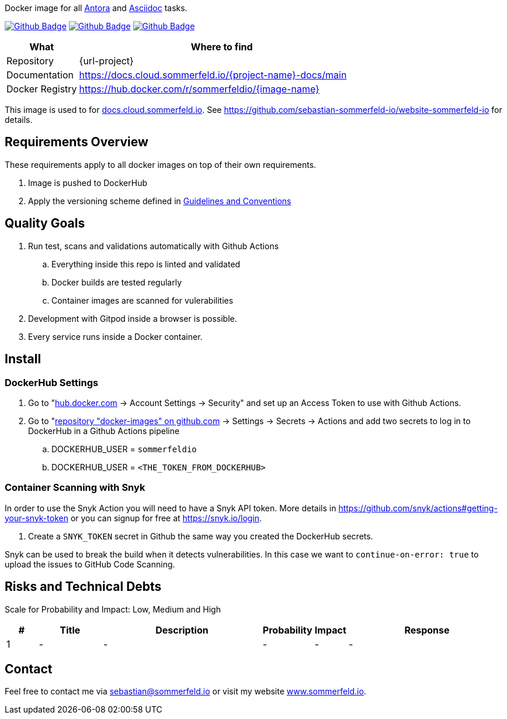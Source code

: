 Docker image for all link:https://antora.org[Antora] and link:https://docs.asciidoctor.org/asciidoc/latest[Asciidoc] tasks.

image:{github-actions-url}/{job-generate-docs}/{badge}[Github Badge, link={github-actions-url}/{job-generate-docs}]
image:{github-actions-url}/{job-ci}/{badge}[Github Badge, link={github-actions-url}/{job-ci}]
image:{github-actions-url}/{job-release}/{badge}[Github Badge, link={github-actions-url}/{job-release}]

[cols="1,4", options="header"]
|===
|What |Where to find
|Repository |{url-project}
|Documentation |https://docs.cloud.sommerfeld.io/{project-name}-docs/main
|Docker Registry |https://hub.docker.com/r/sommerfeldio/{image-name}
|===

This image is used to for link:https://docs.cloud.sommerfeld.io[docs.cloud.sommerfeld.io]. See https://github.com/sebastian-sommerfeld-io/website-sommerfeld-io for details.

// == Building Block View / Whitebox Overall System
// Lorem ipsum dolor sit amet, consetetur sadipscing elitr, sed diam nonumy eirmod tempor invidunt ut labore et dolore magna aliquyam erat, sed diam voluptua. At vero eos et accusam et justo duo dolores et ea rebum. Stet clita kasd gubergren, no sea takimata sanctus est Lorem ipsum dolor sit amet. Lorem ipsum dolor sit amet, consetetur sadipscing elitr, sed diam nonumy eirmod tempor invidunt ut labore et dolore magna aliquyam erat, sed diam voluptua. At vero eos et accusam et justo duo dolores et ea rebum. Stet clita kasd gubergren, no sea takimata sanctus est Lorem ipsum dolor sit amet.

== Requirements Overview
These requirements apply to all docker images on top of their own requirements.

. Image is pushed to DockerHub
. Apply the versioning scheme defined in link:http://localhost:7888/infrastructure-docs/main/GUIDELINES/index.html#_version_tags[Guidelines and Conventions]

== Quality Goals
. Run test, scans and validations automatically with Github Actions
.. Everything inside this repo is linted and validated
.. Docker builds are tested regularly
.. Container images are scanned for vulerabilities
. Development with Gitpod inside a browser is possible.
. Every service runs inside a Docker container.

== Install
// Lorem ipsum dolor sit amet, consetetur sadipscing elitr, sed diam nonumy eirmod tempor invidunt ut labore et dolore magna aliquyam erat, sed diam voluptua. At vero eos et accusam et justo duo dolores et ea rebum. Stet clita kasd gubergren, no sea takimata sanctus est Lorem ipsum dolor sit amet. Lorem ipsum dolor sit amet, consetetur sadipscing elitr, sed diam nonumy eirmod tempor invidunt ut labore et dolore magna aliquyam erat, sed diam voluptua. At vero eos et accusam et justo duo dolores et ea rebum. Stet clita kasd gubergren, no sea takimata sanctus est Lorem ipsum dolor sit amet.

=== DockerHub Settings
. Go to "link:https://hub.docker.com[hub.docker.com] -> Account Settings -> Security" and set up an Access Token to use with Github Actions.
. Go to "link:https://github.com/sebastian-sommerfeld-io/docker-images[repository "docker-images" on github.com] -> Settings -> Secrets -> Actions and add two secrets to log in to DockerHub in a Github Actions pipeline
.. DOCKERHUB_USER = `sommerfeldio`
.. DOCKERHUB_USER = `<THE_TOKEN_FROM_DOCKERHUB>`

=== Container Scanning with Snyk
In order to use the Snyk Action you will need to have a Snyk API token. More details in https://github.com/snyk/actions#getting-your-snyk-token or you can signup for free at https://snyk.io/login.

. Create a `SNYK_TOKEN` secret in Github the same way you created the DockerHub secrets.

Snyk can be used to break the build when it detects vulnerabilities. In this case we want to `continue-on-error: true` to upload the issues to GitHub Code Scanning.

// == Usage
// Lorem ipsum dolor sit amet, consetetur sadipscing elitr, sed diam nonumy eirmod tempor invidunt ut labore et dolore magna aliquyam erat, sed diam voluptua. At vero eos et accusam et justo duo dolores et ea rebum. Stet clita kasd gubergren, no sea takimata sanctus est Lorem ipsum dolor sit amet. Lorem ipsum dolor sit amet, consetetur sadipscing elitr, sed diam nonumy eirmod tempor invidunt ut labore et dolore magna aliquyam erat, sed diam voluptua. At vero eos et accusam et justo duo dolores et ea rebum. Stet clita kasd gubergren, no sea takimata sanctus est Lorem ipsum dolor sit amet.

== Risks and Technical Debts
Scale for Probability and Impact: Low, Medium and High

[cols="^1,2,5a,1,1,5a", options="header"]
|===
|# |Title |Description |Probability |Impact |Response
|{counter:usage} |- |- |- |- |-
|===

== Contact
Feel free to contact me via sebastian@sommerfeld.io or visit my website link:https://www.sommerfeld.io[www.sommerfeld.io].
